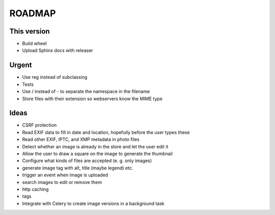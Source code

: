 =======
ROADMAP
=======


This version
============

- Build wheel
- Upload Sphinx docs with releaser


Urgent
======

- Use reg instead of subclassing
- Tests
- Use / instead of - to separate the namespace in the filename
- Store files with their extension so webservers know the MIME type


Ideas
=====

- CSRF protection
- Read EXIF data to fill in date and location, hopefully before the user types these
- Read other EXIF, IPTC, and XMP metadata in photo files
- Detect whether an image is already in the store and let the user edit it
- Allow the user to draw a square on the image to generate the thumbnail
- Configure what kinds of files are accepted (e. g. only images)
- generate image tag with alt, title (maybe legend) etc.
- trigger an event when image is uploaded
- search images to edit or remove them
- http caching
- tags
- Integrate with Celery to create image versions in a background task

